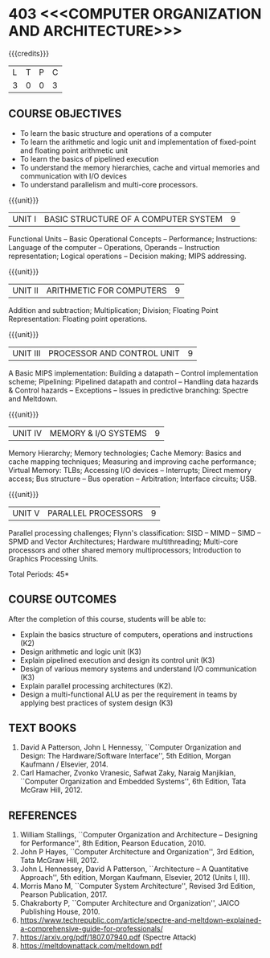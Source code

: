 * 403 <<<COMPUTER ORGANIZATION AND ARCHITECTURE>>>
:properties:
:author: Dr. K. Lekshmi, Dr. D. Venkatavara Prasad, Dr. K. R. Sarath Chandran
:date: 23-03-2021
:end:

#+startup: showall

{{{credits}}}
| L | T | P | C |
| 3 | 0 | 0 | 3 |

** R2018 CHANGES :noexport:
1. Unit IV of CS8491 COMPUTER ARCHITECTURE in Anna University R2017 is
   moved here as Unit V with the change:
2. Removed: Clusters; Warehouse Scale Computers and other
   Message-Passing Multiprocessors.

** R2021 CHANGES :noexport:
1. Subword parallelism dropped from Unit 2
2. Cache mapping techniques added in Unit 5

** CO PO MAPPING :noexport:
#+NAME: co-po-mapping
|                |    | PO1 | PO2 | PO3 | PO4 | PO5 | PO6 | PO7 | PO8 | PO9 | PO10 | PO11 | PO12 | PSO1 | PSO2 | PSO3 |
|                |    |     |     |     |     |     |   - |   - |   - |   - |    - |    - |    - |      |      |      |
| CO1            | K2 |   2 |   3 |   2 |   0 |   0 |   0 |   0 |   0 |   0 |    0 |    0 |    0 |    2 |    0 |    0 |
| CO2            | K3 |   2 |   3 |   3 |   1 |   0 |   0 |   0 |   0 |   0 |    0 |    0 |    1 |    3 |    0 |    0 |
| CO3            | K3 |   2 |   2 |   3 |   0 |   0 |   0 |   0 |   0 |   0 |    0 |    0 |    1 |    3 |    0 |    0 |
| CO4            | K3 |   2 |   2 |   3 |   0 |   0 |   0 |   0 |   0 |   0 |    0 |    0 |    0 |    3 |    0 |    0 |
| CO5            | K2 |   2 |   3 |   2 |   0 |   0 |   0 |   0 |   0 |   0 |    0 |    0 |    1 |    2 |    0 |    0 |
| CO6            | K3 |   2 |   3 |   3 |   1 |   2 |   0 |   0 |   1 |   2 |    2 |    0 |    1 |    3 |    0 |    0 |
| Score          |    |  12 |  16 |  16 |   2 |   2 |   0 |   0 |   1 |   2 |    2 |    0 |    4 |   16 |    0 |    0 |
| Course Mapping |    |   3 |   3 |   3 |   1 |   1 |   0 |   0 |   1 |   1 |    1 |    0 |    1 |    3 |    0 |    0 |

#+begin_comment
- 1. Almost the same as AU
- 2. For changes, see the comments below the units, Unit IV and Unit V
- 3. Not Applicable
- 4. Five Course outcomes specified and aligned with units
- 5. Not Applicable. 
- 6. Included problems introduced by predictive branching: Spectre and Meltdown.
      Since the text books are not available, website links are provided in References.
#+end_comment

** COMMENT REVISION 2018
   1. Almost the same as AU
   2. For changes, see the comments below the units, Unit IV and Unit V
   3. Not Applicable
   4. Five Course outcomes specified and aligned with units
   5. Not Applicable. 
   6. Included problems introduced by predictive branching: Spectre
      and Meltdown. Since text books are not available, website links
      are provided in References.

** COURSE OBJECTIVES
- To learn the basic structure and operations of a computer 
- To learn the arithmetic and logic unit and implementation of
  fixed-point and floating point arithmetic unit
- To learn the basics of pipelined execution 
- To understand the memory hierarchies, cache and virtual memories and
  communication with I/O devices
- To understand parallelism and multi-core processors. 

{{{unit}}}
| UNIT I | BASIC STRUCTURE OF A COMPUTER SYSTEM | 9 |
Functional Units -- Basic Operational Concepts -- Performance;
Instructions: Language of the computer -- Operations, Operands --
Instruction representation; Logical operations -- Decision making;
MIPS addressing.

{{{unit}}}
| UNIT II | ARITHMETIC FOR COMPUTERS | 9 |
Addition and subtraction; Multiplication; Division; Floating Point
Representation: Floating point operations.

{{{unit}}}
| UNIT III | PROCESSOR AND CONTROL UNIT | 9 |
A Basic MIPS implementation: Building a datapath -- Control
implementation scheme; Pipelining: Pipelined datapath and control --
Handling data hazards & Control hazards -- Exceptions -- Issues in
predictive branching: Spectre and Meltdown.

{{{unit}}}
| UNIT IV | MEMORY & I/O SYSTEMS | 9 |
Memory Hierarchy; Memory technologies; Cache Memory: Basics and cache
mapping techniques; Measuring and improving cache performance; Virtual
Memory: TLBs; Accessing I/O devices -- Interrupts; Direct memory
access; Bus structure -- Bus operation -- Arbitration; Interface
circuits; USB.

{{{unit}}}
| UNIT V | PARALLEL PROCESSORS | 9 |
Parallel processing challenges; Flynn's classification: SISD -- MIMD
-- SIMD -- SPMD and Vector Architectures; Hardware multithreading;
Multi-core processors and other shared memory multiprocessors;
Introduction to Graphics Processing Units.


\hfill *Total Periods: 45*

** COURSE OUTCOMES
After the completion of this course, students will be able to: 
- Explain the basics structure of computers, operations and
  instructions (K2)
- Design arithmetic and logic unit (K3)
- Explain pipelined execution and design its control unit (K3)
- Design of various memory systems and understand I/O communication
  (K3)
- Explain parallel processing architectures (K2).
- Design a multi-functional ALU as per the requirement in teams by applying best practices of system design (K3)


** TEXT BOOKS
1. David A Patterson, John L Hennessy, ``Computer Organization
   and Design: The Hardware/Software Interface'', 5th Edition,
   Morgan Kaufmann / Elsevier, 2014.
2. Carl Hamacher, Zvonko Vranesic, Safwat Zaky, Naraig Manjikian,
   ``Computer Organization and Embedded Systems'', 6th Edition, Tata
   McGraw Hill, 2012.

** REFERENCES
1. William Stallings, ``Computer Organization and Architecture –
   Designing for Performance'', 8th Edition, Pearson
   Education, 2010.
2. John P Hayes, ``Computer Architecture and Organization'', 3rd
   Edition, Tata McGraw Hill, 2012.
3. John L Hennessey, David A Patterson, ``Architecture – A
   Quantitative Approach'', 5th edition, Morgan Kaufmann, Elsevier, 2012 (Units I, III).
4. Morris Mano M, ``Computer System Architecture'', Revised 3rd
   Edition, Pearson Publication, 2017.
5. Chakraborty P, ``Computer Architecture and Organization'', JAICO
   Publishing House, 2010.
6. https://www.techrepublic.com/article/spectre-and-meltdown-explained-a-comprehensive-guide-for-professionals/
7. https://arxiv.org/pdf/1807.07940.pdf   (Spectre Attack)
8. https://meltdownattack.com/meltdown.pdf
